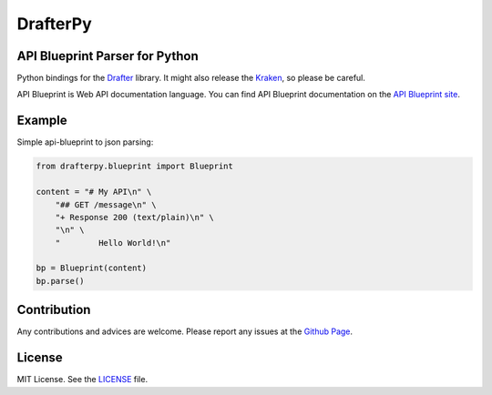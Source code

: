 DrafterPy
========
.. image:: https://img.shields.io/pypi/v/drafterpy.svg?style=flat-square
    :target: https://pypi.python.org/pypi/drafterpy/
    :alt: PyPI Version

API Blueprint Parser for Python
-------------------------------
Python bindings for the `Drafter`_ library. It might also release the `Kraken`_, so please be careful.

API Blueprint is Web API documentation language. You can find API Blueprint documentation on the `API Blueprint site`_.

Example
-------

Simple api-blueprint to json parsing:

.. code:: python

        from drafterpy.blueprint import Blueprint

        content = "# My API\n" \
            "## GET /message\n" \
            "+ Response 200 (text/plain)\n" \
            "\n" \
            "        Hello World!\n"

        bp = Blueprint(content)
        bp.parse()


Contribution
------------
Any contributions and advices are welcome. Please report any issues at
the `Github Page`_.

License
-------
MIT License. See the `LICENSE`_ file.

.. _Drafter: https://github.com/apiaryio/drafter
.. _Kraken: https://en.wikipedia.org/wiki/Kraken 
.. _API Blueprint site: http://apiblueprint.org
.. _Github page: https://github.com/menecio/drafterpy
.. _LICENSE: https://github.com/menecio/drafterpy/blob/master/LICENSE
